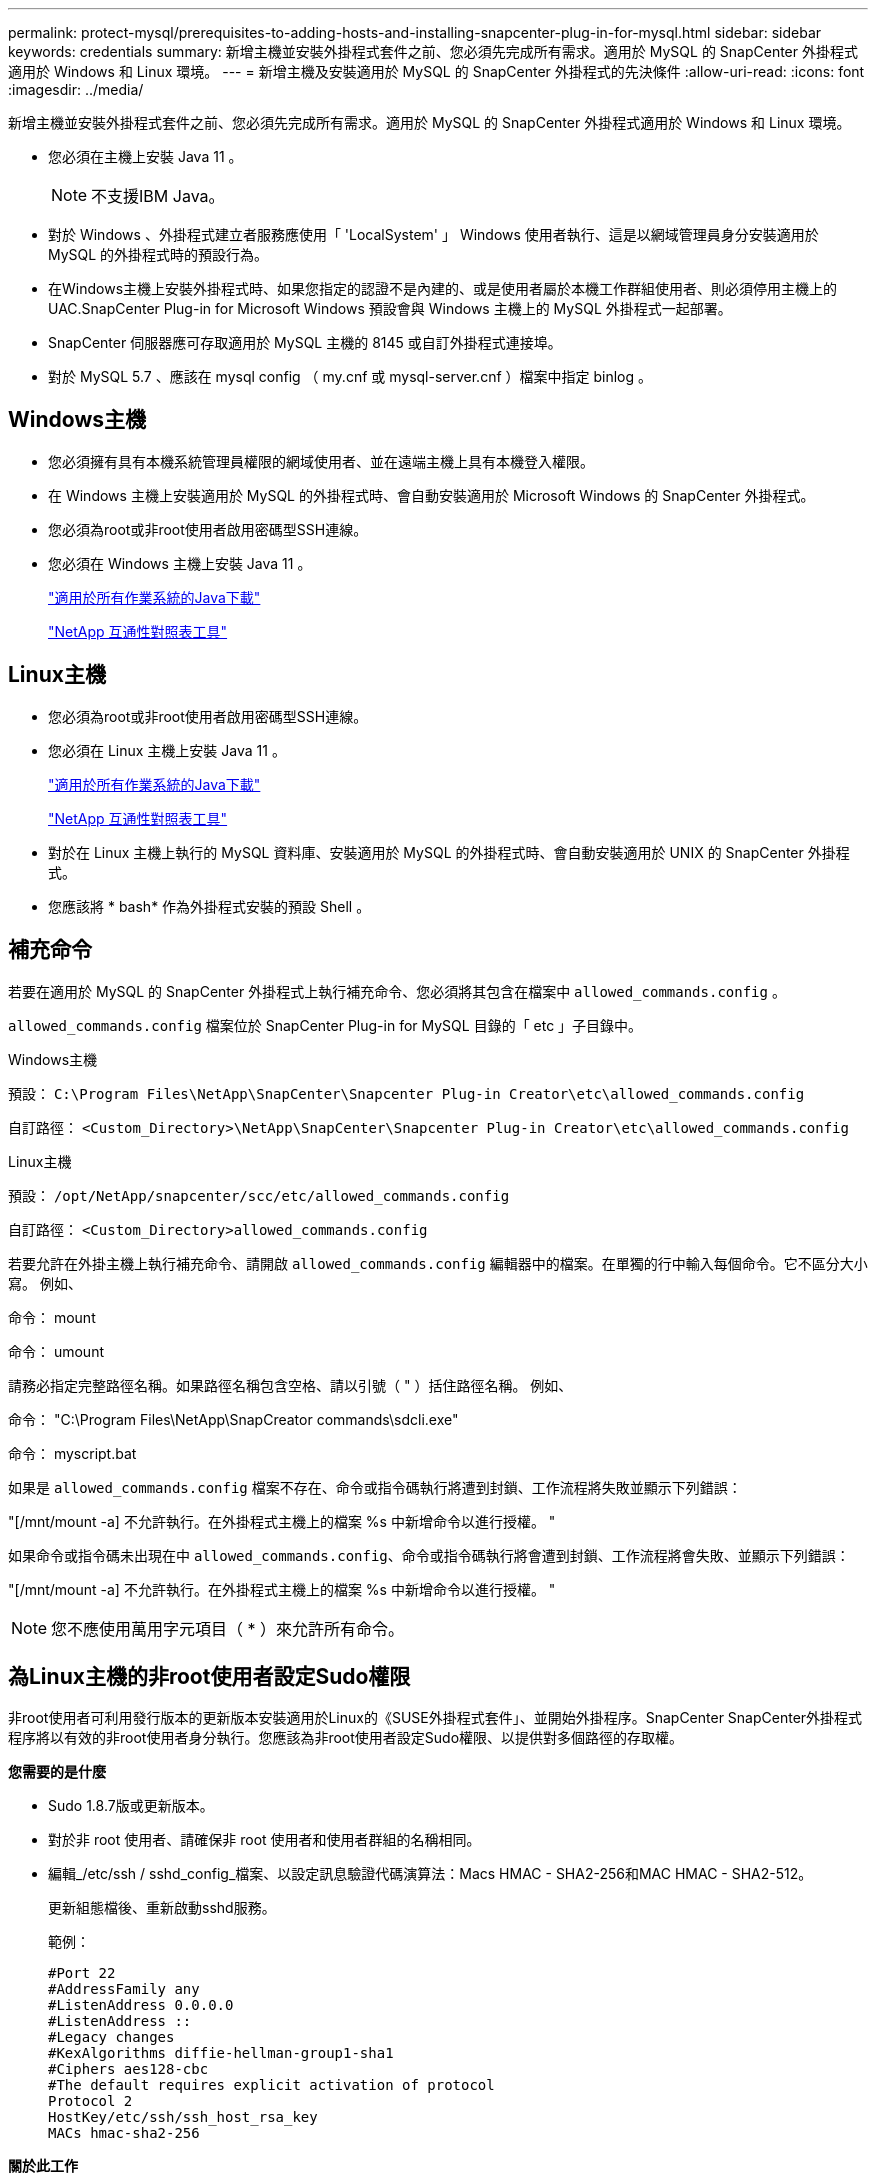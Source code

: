 ---
permalink: protect-mysql/prerequisites-to-adding-hosts-and-installing-snapcenter-plug-in-for-mysql.html 
sidebar: sidebar 
keywords: credentials 
summary: 新增主機並安裝外掛程式套件之前、您必須先完成所有需求。適用於 MySQL 的 SnapCenter 外掛程式適用於 Windows 和 Linux 環境。 
---
= 新增主機及安裝適用於 MySQL 的 SnapCenter 外掛程式的先決條件
:allow-uri-read: 
:icons: font
:imagesdir: ../media/


[role="lead"]
新增主機並安裝外掛程式套件之前、您必須先完成所有需求。適用於 MySQL 的 SnapCenter 外掛程式適用於 Windows 和 Linux 環境。

* 您必須在主機上安裝 Java 11 。
+

NOTE: 不支援IBM Java。

* 對於 Windows 、外掛程式建立者服務應使用「 'LocalSystem' 」 Windows 使用者執行、這是以網域管理員身分安裝適用於 MySQL 的外掛程式時的預設行為。
* 在Windows主機上安裝外掛程式時、如果您指定的認證不是內建的、或是使用者屬於本機工作群組使用者、則必須停用主機上的UAC.SnapCenter Plug-in for Microsoft Windows 預設會與 Windows 主機上的 MySQL 外掛程式一起部署。
* SnapCenter 伺服器應可存取適用於 MySQL 主機的 8145 或自訂外掛程式連接埠。
* 對於 MySQL 5.7 、應該在 mysql config （ my.cnf 或 mysql-server.cnf ）檔案中指定 binlog 。




== Windows主機

* 您必須擁有具有本機系統管理員權限的網域使用者、並在遠端主機上具有本機登入權限。
* 在 Windows 主機上安裝適用於 MySQL 的外掛程式時、會自動安裝適用於 Microsoft Windows 的 SnapCenter 外掛程式。
* 您必須為root或非root使用者啟用密碼型SSH連線。
* 您必須在 Windows 主機上安裝 Java 11 。
+
http://www.java.com/en/download/manual.jsp["適用於所有作業系統的Java下載"]

+
https://imt.netapp.com/matrix/imt.jsp?components=121071;&solution=1259&isHWU&src=IMT["NetApp 互通性對照表工具"]





== Linux主機

* 您必須為root或非root使用者啟用密碼型SSH連線。
* 您必須在 Linux 主機上安裝 Java 11 。
+
http://www.java.com/en/download/manual.jsp["適用於所有作業系統的Java下載"]

+
https://imt.netapp.com/matrix/imt.jsp?components=121071;&solution=1259&isHWU&src=IMT["NetApp 互通性對照表工具"]

* 對於在 Linux 主機上執行的 MySQL 資料庫、安裝適用於 MySQL 的外掛程式時、會自動安裝適用於 UNIX 的 SnapCenter 外掛程式。
* 您應該將 * bash* 作為外掛程式安裝的預設 Shell 。




== 補充命令

若要在適用於 MySQL 的 SnapCenter 外掛程式上執行補充命令、您必須將其包含在檔案中 `allowed_commands.config` 。

`allowed_commands.config` 檔案位於 SnapCenter Plug-in for MySQL 目錄的「 etc 」子目錄中。

.Windows主機
預設： `C:\Program Files\NetApp\SnapCenter\Snapcenter Plug-in Creator\etc\allowed_commands.config`

自訂路徑： `<Custom_Directory>\NetApp\SnapCenter\Snapcenter Plug-in Creator\etc\allowed_commands.config`

.Linux主機
預設： `/opt/NetApp/snapcenter/scc/etc/allowed_commands.config`

自訂路徑： `<Custom_Directory>allowed_commands.config`

若要允許在外掛主機上執行補充命令、請開啟 `allowed_commands.config` 編輯器中的檔案。在單獨的行中輸入每個命令。它不區分大小寫。
例如、

命令： mount

命令： umount

請務必指定完整路徑名稱。如果路徑名稱包含空格、請以引號（ " ）括住路徑名稱。
例如、

命令： "C:\Program Files\NetApp\SnapCreator commands\sdcli.exe"

命令： myscript.bat

如果是 `allowed_commands.config` 檔案不存在、命令或指令碼執行將遭到封鎖、工作流程將失敗並顯示下列錯誤：

"[/mnt/mount -a] 不允許執行。在外掛程式主機上的檔案 %s 中新增命令以進行授權。 "

如果命令或指令碼未出現在中 `allowed_commands.config`、命令或指令碼執行將會遭到封鎖、工作流程將會失敗、並顯示下列錯誤：

"[/mnt/mount -a] 不允許執行。在外掛程式主機上的檔案 %s 中新增命令以進行授權。 "


NOTE: 您不應使用萬用字元項目（ * ）來允許所有命令。



== 為Linux主機的非root使用者設定Sudo權限

非root使用者可利用發行版本的更新版本安裝適用於Linux的《SUSE外掛程式套件」、並開始外掛程序。SnapCenter SnapCenter外掛程式程序將以有效的非root使用者身分執行。您應該為非root使用者設定Sudo權限、以提供對多個路徑的存取權。

*您需要的是什麼*

* Sudo 1.8.7版或更新版本。
* 對於非 root 使用者、請確保非 root 使用者和使用者群組的名稱相同。
* 編輯_/etc/ssh / sshd_config_檔案、以設定訊息驗證代碼演算法：Macs HMAC - SHA2-256和MAC HMAC - SHA2-512。
+
更新組態檔後、重新啟動sshd服務。

+
範例：

+
[listing]
----
#Port 22
#AddressFamily any
#ListenAddress 0.0.0.0
#ListenAddress ::
#Legacy changes
#KexAlgorithms diffie-hellman-group1-sha1
#Ciphers aes128-cbc
#The default requires explicit activation of protocol
Protocol 2
HostKey/etc/ssh/ssh_host_rsa_key
MACs hmac-sha2-256
----


*關於此工作*

您應該為非root使用者設定Sudo權限、以便存取下列路徑：

* /home/_Linux使用者_/.sc_NetApp/snapcenter_linux_host_plugin.bin
* /custature_location / NetApp/snapcenter/spl/installal/plugins/uninstall
* /cust_LOUSE/NetApp/snapcenter/spl/bin/spl


*步驟*

. 登入您要安裝SnapCenter 適用於Linux的支援套件的Linux主機。
. 使用visudo Linux公用程式、將下列行新增至/etc/udoers檔案。
+
[listing, subs="+quotes"]
----
Cmnd_Alias HPPLCMD = sha224:checksum_value== /home/_LINUX_USER_/.sc_netapp/snapcenter_linux_host_plugin.bin, /opt/NetApp/snapcenter/spl/installation/plugins/uninstall, /opt/NetApp/snapcenter/spl/bin/spl, /opt/NetApp/snapcenter/scc/bin/scc
Cmnd_Alias PRECHECKCMD = sha224:checksum_value== /home/_LINUX_USER_/.sc_netapp/Linux_Prechecks.sh
Cmnd_Alias CONFIGCHECKCMD = sha224:checksum_value== /opt/NetApp/snapcenter/spl/plugins/scu/scucore/configurationcheck/Config_Check.sh
Cmnd_Alias SCCMD = sha224:checksum_value== /opt/NetApp/snapcenter/spl/bin/sc_command_executor
Cmnd_Alias SCCCMDEXECUTOR =checksum_value== /opt/NetApp/snapcenter/scc/bin/sccCommandExecutor
_LINUX_USER_ ALL=(ALL) NOPASSWD:SETENV: HPPLCMD, PRECHECKCMD, CONFIGCHECKCMD, SCCCMDEXECUTOR, SCCMD
Defaults: _LINUX_USER_ !visiblepw
Defaults: _LINUX_USER_ !requiretty
----
+

NOTE: 如果您有RAC設定、以及其他允許的命令、您應該將下列項目新增至/etc/udoers檔案：「/setc/bin/olsnodes <crs_home> 」



您可以從/etc/oracle/OLR.loc_檔案取得_crs_home_的 值。

_Linux使用者_是您所建立的非root使用者名稱。

您可以從 *SC_UNIT_plugins_checksum ． txt* 檔案取得 _checksum 值 _ 、檔案位於：

* _C ： \ProgramData\NetApp\SnapCenter\Package 儲存庫 \sc_unix_plugins_checksum.txt _ （如果 SnapCenter 伺服器安裝在 Windows 主機上）。
* 如果 SnapCenter 伺服器安裝在 Linux 主機上、則為 _/opt/NetApp/snapcenter/SnapManagerWeb/Repository / sc_unix_plugins_checksum.txt _ 。



IMPORTANT: 此範例只能做為建立自己資料的參考。
